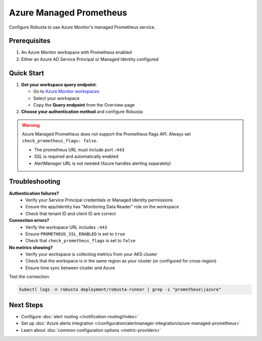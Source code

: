 Azure Managed Prometheus
========================

Configure Robusta to use Azure Monitor's managed Prometheus service.

Prerequisites
-------------

1. An Azure Monitor workspace with Prometheus enabled
2. Either an Azure AD Service Principal or Managed Identity configured

Quick Start
-----------

1. **Get your workspace query endpoint**:
   
   - Go to `Azure Monitor workspaces <https://portal.azure.com/#view/HubsExtension/BrowseResource/resourceType/microsoft.monitor%2Faccounts>`_
   - Select your workspace
   - Copy the **Query endpoint** from the Overview page

2. **Choose your authentication method** and configure Robusta:

.. tab-set::

   .. tab-item:: Service Principal
      :name: service-principal

      1. `Register an Azure AD app <https://learn.microsoft.com/en-us/azure/azure-monitor/essentials/prometheus-self-managed-grafana-azure-active-directory#register-an-app-with-azure-active-directory>`_
      
      2. Add to ``generated_values.yaml``:

      .. code-block:: yaml

          globalConfig:
              prometheus_url: "https://your-workspace.region.prometheus.monitor.azure.com:443"
              check_prometheus_flags: false  # Required for Azure
              
          runner:
              additional_env_vars:
              - name: PROMETHEUS_SSL_ENABLED
                value: "true"
              - name: AZURE_CLIENT_ID
                value: "your-app-client-id"
              - name: AZURE_TENANT_ID
                value: "your-tenant-id"
              - name: AZURE_CLIENT_SECRET
                value: "your-client-secret"

      3. Grant your app access to the workspace (Monitoring Data Reader role)

      4. :ref:`Update Robusta <Simple Upgrade>` 


   .. tab-item:: Managed Identity
      :name: managed-identity

      1. Get your AKS kubelet's Managed Identity:

      .. code-block:: bash

          az aks show -g <resource-group> -n <cluster-name> \
              --query identityProfile.kubeletidentity.clientId -o tsv

      2. Add to ``generated_values.yaml``:

      .. code-block:: yaml

          globalConfig:
              prometheus_url: "https://your-workspace.region.prometheus.monitor.azure.com:443"
              check_prometheus_flags: false  # Required for Azure
              
          runner:
              additional_env_vars:
              - name: PROMETHEUS_SSL_ENABLED
                value: "true"
              - name: AZURE_USE_MANAGED_ID
                value: "true"
              - name: AZURE_CLIENT_ID
                value: "your-kubelet-client-id"
              - name: AZURE_TENANT_ID
                value: "your-tenant-id"

      3. Grant the Managed Identity access to your workspace:
         
         - Open your Azure Monitor workspace
         - Go to Access Control (IAM)
         - Add role assignment → Monitoring Data Reader
         - Select the Managed Identity from step 1

      4. :ref:`Update Robusta <Simple Upgrade>` 

.. warning::

   Azure Managed Prometheus does not support the Prometheus flags API. Always set ``check_prometheus_flags: false``.

   - The prometheus URL must include port ``:443``
   - SSL is required and automatically enabled
   - AlertManager URL is not needed (Azure handles alerting separately)

Troubleshooting
---------------

**Authentication failures?**
   - Verify your Service Principal credentials or Managed Identity permissions
   - Ensure the app/identity has "Monitoring Data Reader" role on the workspace
   - Check that tenant ID and client ID are correct

**Connection errors?**
   - Verify the workspace URL includes ``:443``
   - Ensure ``PROMETHEUS_SSL_ENABLED`` is set to ``true``
   - Check that ``check_prometheus_flags`` is set to ``false``

**No metrics showing?**
   - Verify your workspace is collecting metrics from your AKS cluster
   - Check that the workspace is in the same region as your cluster (or configured for cross-region)
   - Ensure time sync between cluster and Azure

Test the connection:

.. code-block:: bash

    kubectl logs -n robusta deployment/robusta-runner | grep -i "prometheus\|azure"

Next Steps
----------

- Configure :doc:`alert routing </notification-routing/index>`
- Set up :doc:`Azure alerts integration </configuration/alertmanager-integration/azure-managed-prometheus>`
- Learn about :doc:`common configuration options <metric-providers>`